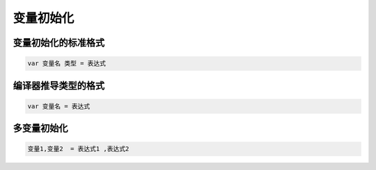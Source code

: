 变量初始化
======================

变量初始化的标准格式
----------------------

.. code-block:: bash

    var 变量名 类型 = 表达式

编译器推导类型的格式
----------------------

.. code-block:: bash

    var 变量名 = 表达式

多变量初始化
------------------
.. code-block:: bash 

    变量1,变量2  = 表达式1 ,表达式2 
    
